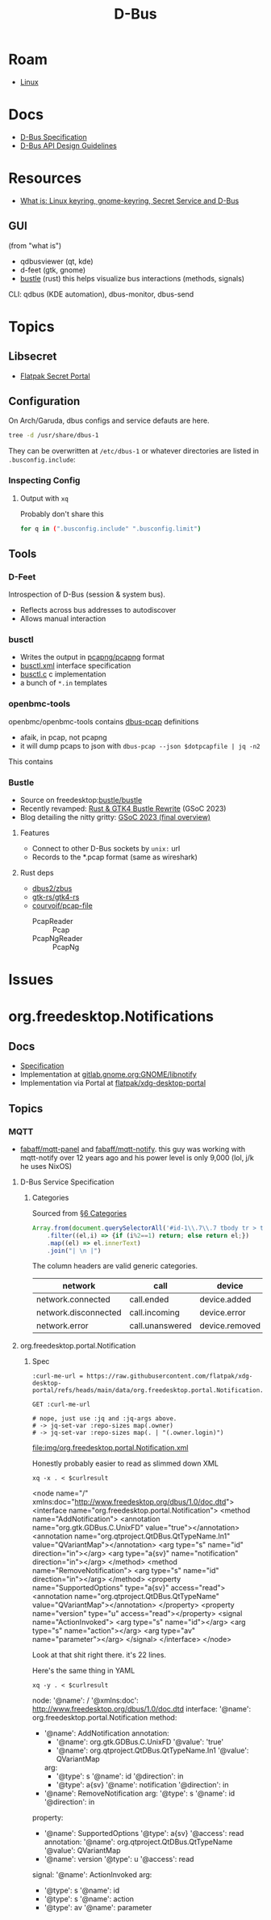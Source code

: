 :PROPERTIES:
:ID:       6bb5bd07-0a63-4a8b-ac9e-0b5c285175d3
:END:
#+TITLE: D-Bus
#+DESCRIPTION:
#+TAGS:

* Roam
+ [[id:bdae77b1-d9f0-4d3a-a2fb-2ecdab5fd531][Linux]]

* Docs

+ [[https://dbus.freedesktop.org/doc/dbus-specification.html][D-Bus Specification]]
+ [[https://dbus.freedesktop.org/doc/dbus-api-design.html][D-Bus API Design Guidelines]]

* Resources
+ [[https://rtfm.co.ua/en/what-is-linux-keyring-gnome-keyring-secret-service-and-d-bus/][What is: Linux keyring, gnome-keyring, Secret Service and D-Bus]]

** GUI

(from "what is")

+ qdbusviewer (qt, kde)
+ d-feet (gtk, gnome)
+ [[https://gitlab.freedesktop.org/bustle/bustle][bustle]] (rust) this helps visualize bus interactions (methods, signals)

CLI: qdbus (KDE automation), dbus-monitor, dbus-send

* Topics

** Libsecret

+ [[https://flatpak.github.io/xdg-desktop-portal/docs/doc-org.freedesktop.portal.Secret.html][Flatpak Secret Portal]]

** Configuration

On Arch/Garuda, dbus configs and service defauts are here.

#+begin_src sh :results output verbatim :wrap quote
tree -d /usr/share/dbus-1
#+end_src

#+RESULTS:
#+begin_quote
/usr/share/dbus-1
├── accessibility-services
├── interfaces
├── services
├── session.d
├── system.d
└── system-services

7 directories
#+end_quote

They can be overwritten at =/etc/dbus-1= or whatever directories are listed in
=.busconfig.include=:


*** Inspecting Config

**** Output with =xq=

Probably don't share this

#+begin_src sh
for q in (".busconfig.include" ".busconfig.limit")
#+end_src


** Tools

*** D-Feet

Introspection of D-Bus (session & system bus).

+ Reflects across bus addresses to autodiscover
+ Allows manual interaction

*** busctl

+ Writes the output in [[https://github.com/pcapng/pcapng/][pcapng/pcapng]] format
+ [[https://github.com/systemd/systemd/blob/599750eb513fa8645e85214646d37d9a3913e342/man/busctl.xml#L89][busctl.xml]] interface specification
+ [[https://github.com/systemd/systemd/blob/main/src/busctl/busctl.c][busctl.c]] c implementation
+ a bunch of =*.in= templates

*** openbmc-tools

openbmc/openbmc-tools contains [[https://github.com/openbmc/openbmc-tools/tree/master/dbus-pcap][dbus-pcap]] definitions

+ afaik, in pcap, not pcapng
+ it will dump pcaps to json with =dbus-pcap --json $dotpcapfile | jq -n2=

This contains

*** Bustle

+ Source on freedesktop:[[https://gitlab.freedesktop.org/bustle/bustle][bustle/bustle]]
+ Recently revamped: [[https://summerofcode.withgoogle.com/archive/2023/projects/EfijCNWY][Rust & GTK4 Bustle Rewrite]] (GSoC 2023)
+ Blog detailing the nitty gritty: [[https://seadve.github.io/blog/9-gsoc-2023-final-overview/][GSoC 2023 (final overview)]]

**** Features

+ Connect to other D-Bus sockets by =unix:= url
+ Records to the *.pcap format (same as wireshark)

**** Rust deps

+ [[github:dbus2/zbus][dbus2/zbus]]
+ [[github:gtk-rs/gtk4-rs][gtk-rs/gtk4-rs]]
+ [[github:courvoif/pcap-file][courvoif/pcap-file]]
  - PcapReader :: Pcap
  - PcapNgReader :: PcapNg

* Issues


* org.freedesktop.Notifications

** Docs

+ [[https://specifications.freedesktop.org/notification-spec/latest/][Specification]]
+ Implementation at [[https://gitlab.gnome.org/GNOME/libnotify][gitlab.gnome.org:GNOME/libnotify]]
+ Implementation via Portal at [[https://github.com/flatpak/xdg-desktop-portal/blob/main/data/org.freedesktop.portal.Notification.xml][flatpak/xdg-desktop-portal]]


** Topics

*** MQTT

+ [[github:fabaff/mqtt-panel][fabaff/mqtt-panel]] and [[github:fabaff/mqtt-notify][fabaff/mqtt-notify]]. this guy was working with
  mqtt-notify over 12 years ago and his power level is only 9,000 (lol, j/k he
  uses NixOS)


**** D-Bus Service Specification

***** Categories

Sourced from [[https://specifications.freedesktop.org/notification-spec/latest/categories.html][§6 Categories]]

#+begin_src js
Array.from(document.querySelectorAll('#id-1\\.7\\.7 tbody tr > td'))
    .filter((el,i) => {if (i%2==1) return; else return el;})
    .map((el) => el.innerText)
    .join("| \n |")
#+end_src

The column headers are valid generic categories.

|----------------------+-----------------+----------------+---------------+-------------+------------------+-------------------|
| network              | call            | device         | email         | im          | presence         | transfer          |
|----------------------+-----------------+----------------+---------------+-------------+------------------+-------------------|
| network.connected    | call.ended      | device.added   | email.arrived | im.error    | presence.offline | transfer.complete |
| network.disconnected | call.incoming   | device.error   | email.bounced | im.received | presence.online  | transfer.error'   |
| network.error        | call.unanswered | device.removed |               |             |                  |                   |
|----------------------+-----------------+----------------+---------------+-------------+------------------+-------------------|

**** org.freedesktop.portal.Notification

***** Spec

#+name: curlmespecs
#+begin_src restclient :results value file :file img/org.freedesktop.portal.Notification.xml
:curl-me-url = https://raw.githubusercontent.com/flatpak/xdg-desktop-portal/refs/heads/main/data/org.freedesktop.portal.Notification.xml

GET :curl-me-url

# nope, just use :jq and :jq-args above.
# -> jq-set-var :repo-sizes map(.owner)
# -> jq-set-var :repo-sizes map(. | "(.owner.login)")
#+end_src

#+RESULTS: curlmespecs
[[file:img/org.freedesktop.portal.Notification.xml]]

Honestly probably easier to read as slimmed down XML

#+name: orgFreedesktopPortalNotificationYaml
#+begin_src shell :results output :var curlresult=curlmespecs :wrap example yaml
xq -x . < $curlresult
#+end_src

#+RESULTS: orgFreedesktopPortalNotificationYaml
#+begin_example yaml
<node name="/" xmlns:doc="http://www.freedesktop.org/dbus/1.0/doc.dtd">
  <interface name="org.freedesktop.portal.Notification">
    <method name="AddNotification">
      <annotation name="org.gtk.GDBus.C.UnixFD" value="true"></annotation>
      <annotation name="org.qtproject.QtDBus.QtTypeName.In1" value="QVariantMap"></annotation>
      <arg type="s" name="id" direction="in"></arg>
      <arg type="a{sv}" name="notification" direction="in"></arg>
    </method>
    <method name="RemoveNotification">
      <arg type="s" name="id" direction="in"></arg>
    </method>
    <property name="SupportedOptions" type="a{sv}" access="read">
      <annotation name="org.qtproject.QtDBus.QtTypeName" value="QVariantMap"></annotation>
    </property>
    <property name="version" type="u" access="read"></property>
    <signal name="ActionInvoked">
      <arg type="s" name="id"></arg>
      <arg type="s" name="action"></arg>
      <arg type="av" name="parameter"></arg>
    </signal>
  </interface>
</node>
#+end_example

Look at that shit right there. it's 22 lines.

Here's the same thing in YAML

#+name: orgFreedesktopPortalNotificationYaml
#+begin_src shell :results output :var curlresult=curlmespecs :wrap example yaml
xq -y . < $curlresult
#+end_src

#+RESULTS: orgFreedesktopPortalNotification
#+begin_example yaml
node:
  '@name': /
  '@xmlns:doc': http://www.freedesktop.org/dbus/1.0/doc.dtd
  interface:
    '@name': org.freedesktop.portal.Notification
    method:
      - '@name': AddNotification
        annotation:
          - '@name': org.gtk.GDBus.C.UnixFD
            '@value': 'true'
          - '@name': org.qtproject.QtDBus.QtTypeName.In1
            '@value': QVariantMap
        arg:
          - '@type': s
            '@name': id
            '@direction': in
          - '@type': a{sv}
            '@name': notification
            '@direction': in
      - '@name': RemoveNotification
        arg:
          '@type': s
          '@name': id
          '@direction': in
    property:
      - '@name': SupportedOptions
        '@type': a{sv}
        '@access': read
        annotation:
          '@name': org.qtproject.QtDBus.QtTypeName
          '@value': QVariantMap
      - '@name': version
        '@type': u
        '@access': read
    signal:
      '@name': ActionInvoked
      arg:
        - '@type': s
          '@name': id
        - '@type': s
          '@name': action
        - '@type': av
          '@name': parameter
#+end_example
